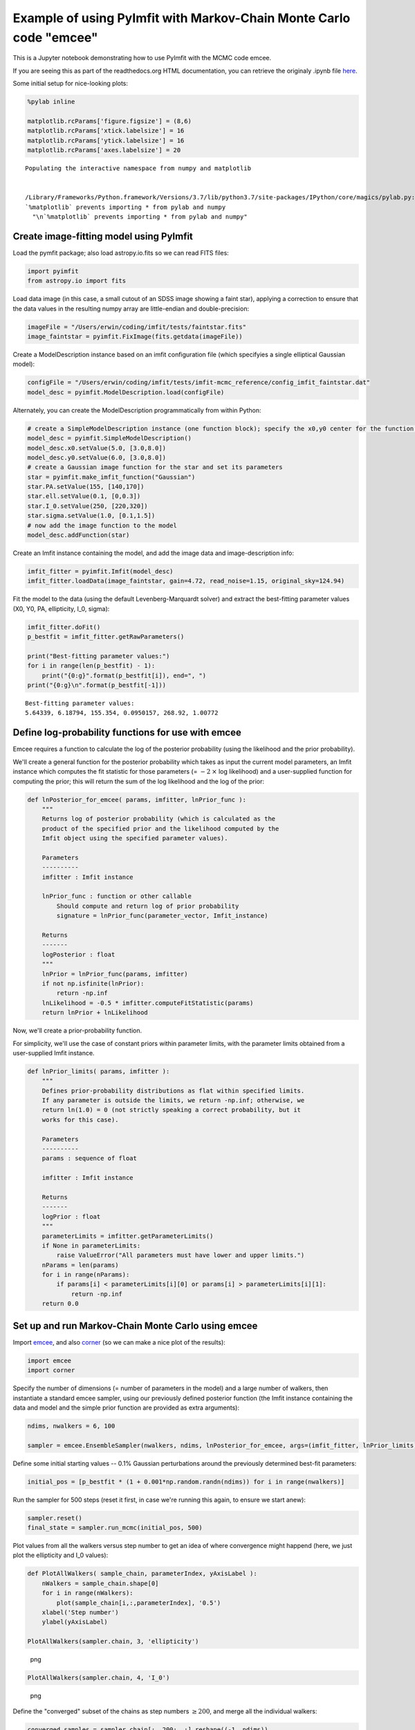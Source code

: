 Example of using PyImfit with Markov-Chain Monte Carlo code "emcee"
===================================================================

This is a Jupyter notebook demonstrating how to use PyImfit with the
MCMC code emcee.

If you are seeing this as part of the readthedocs.org HTML
documentation, you can retrieve the originaly .ipynb file
`here <https://github.com/perwin/pyimfit/blob/master/docs/pyimfit_emcee.ipynb>`__.

Some initial setup for nice-looking plots:

.. code:: python

    %pylab inline

    matplotlib.rcParams['figure.figsize'] = (8,6)
    matplotlib.rcParams['xtick.labelsize'] = 16
    matplotlib.rcParams['ytick.labelsize'] = 16
    matplotlib.rcParams['axes.labelsize'] = 20

::

    Populating the interactive namespace from numpy and matplotlib


    /Library/Frameworks/Python.framework/Versions/3.7/lib/python3.7/site-packages/IPython/core/magics/pylab.py:160: UserWarning: pylab import has clobbered these variables: ['mean']
    `%matplotlib` prevents importing * from pylab and numpy
      "\n`%matplotlib` prevents importing * from pylab and numpy"

Create image-fitting model using PyImfit
----------------------------------------

Load the pymfit package; also load astropy.io.fits so we can read FITS
files:

.. code:: python

    import pyimfit
    from astropy.io import fits

Load data image (in this case, a small cutout of an SDSS image showing a
faint star), applying a correction to ensure that the data values in the
resulting numpy array are little-endian and double-precision:

.. code:: python

    imageFile = "/Users/erwin/coding/imfit/tests/faintstar.fits"
    image_faintstar = pyimfit.FixImage(fits.getdata(imageFile))

Create a ModelDescription instance based on an imfit configuration file
(which specifyies a single elliptical Gaussian model):

.. code:: python

    configFile = "/Users/erwin/coding/imfit/tests/imfit-mcmc_reference/config_imfit_faintstar.dat"
    model_desc = pyimfit.ModelDescription.load(configFile)

Alternately, you can create the ModelDescription programmatically from
within Python:

.. code:: python

    # create a SimpleModelDescription instance (one function block); specify the x0,y0 center for the function block.
    model_desc = pyimfit.SimpleModelDescription()
    model_desc.x0.setValue(5.0, [3.0,8.0])
    model_desc.y0.setValue(6.0, [3.0,8.0])
    # create a Gaussian image function for the star and set its parameters
    star = pyimfit.make_imfit_function("Gaussian")
    star.PA.setValue(155, [140,170])
    star.ell.setValue(0.1, [0,0.3])
    star.I_0.setValue(250, [220,320])
    star.sigma.setValue(1.0, [0.1,1.5])
    # now add the image function to the model
    model_desc.addFunction(star)

Create an Imfit instance containing the model, and add the image data
and image-description info:

.. code:: python

    imfit_fitter = pyimfit.Imfit(model_desc)
    imfit_fitter.loadData(image_faintstar, gain=4.72, read_noise=1.15, original_sky=124.94)

Fit the model to the data (using the default Levenberg-Marquardt solver)
and extract the best-fitting parameter values (X0, Y0, PA, ellipticity,
I\_0, sigma):

.. code:: python

    imfit_fitter.doFit()
    p_bestfit = imfit_fitter.getRawParameters()

    print("Best-fitting parameter values:")
    for i in range(len(p_bestfit) - 1):
        print("{0:g}".format(p_bestfit[i]), end=", ")
    print("{0:g}\n".format(p_bestfit[-1]))

::

    Best-fitting parameter values:
    5.64339, 6.18794, 155.354, 0.0950157, 268.92, 1.00772

Define log-probability functions for use with emcee
---------------------------------------------------

Emcee requires a function to calculate the log of the posterior
probability (using the likelihood and the prior probability).

We'll create a general function for the posterior probability which
takes as input the current model parameters, an Imfit instance which
computes the fit statistic for those parameters (= :math:`-2 \: \times`
log likelihood) and a user-supplied function for computing the prior;
this will return the sum of the log likelihood and the log of the prior:

.. code:: python

    def lnPosterior_for_emcee( params, imfitter, lnPrior_func ):
        """
        Returns log of posterior probability (which is calculated as the
        product of the specified prior and the likelihood computed by the
        Imfit object using the specified parameter values).
        
        Parameters
        ----------
        imfitter : Imfit instance
        
        lnPrior_func : function or other callable
            Should compute and return log of prior probability
            signature = lnPrior_func(parameter_vector, Imfit_instance)
        
        Returns
        -------
        logPosterior : float
        """
        lnPrior = lnPrior_func(params, imfitter)
        if not np.isfinite(lnPrior):
            return -np.inf
        lnLikelihood = -0.5 * imfitter.computeFitStatistic(params)
        return lnPrior + lnLikelihood

Now, we'll create a prior-probability function.

For simplicity, we'll use the case of constant priors within parameter
limits, with the parameter limits obtained from a user-supplied Imfit
instance.

.. code:: python

    def lnPrior_limits( params, imfitter ):
        """
        Defines prior-probability distributions as flat within specified limits.
        If any parameter is outside the limits, we return -np.inf; otherwise, we
        return ln(1.0) = 0 (not strictly speaking a correct probability, but it
        works for this case).
        
        Parameters
        ----------
        params : sequence of float
        
        imfitter : Imfit instance
        
        Returns
        -------
        logPrior : float
        """
        parameterLimits = imfitter.getParameterLimits()
        if None in parameterLimits:
            raise ValueError("All parameters must have lower and upper limits.")
        nParams = len(params)
        for i in range(nParams):
            if params[i] < parameterLimits[i][0] or params[i] > parameterLimits[i][1]:
                return -np.inf
        return 0.0

Set up and run Markov-Chain Monte Carlo using emcee
---------------------------------------------------

Import `emcee <http://dfm.io/emcee/current/>`__, and also
`corner <https://corner.readthedocs.io/en/latest/>`__ (so we can make a
nice plot of the results):

.. code:: python

    import emcee
    import corner

Specify the number of dimensions (= number of parameters in the model)
and a large number of walkers, then instantiate a standard emcee
sampler, using our previously defined posterior function (the Imfit
instance containing the data and model and the simple prior function are
provided as extra arguments):

.. code:: python

    ndims, nwalkers = 6, 100

    sampler = emcee.EnsembleSampler(nwalkers, ndims, lnPosterior_for_emcee, args=(imfit_fitter, lnPrior_limits))

Define some initial starting values -- 0.1% Gaussian perturbations
around the previously determined best-fit parameters:

.. code:: python

    initial_pos = [p_bestfit * (1 + 0.001*np.random.randn(ndims)) for i in range(nwalkers)]

Run the sampler for 500 steps (reset it first, in case we're running
this again, to ensure we start anew):

.. code:: python

    sampler.reset()
    final_state = sampler.run_mcmc(initial_pos, 500)

Plot values from all the walkers versus step number to get an idea of
where convergence might happend (here, we just plot the ellipticity and
I\_0 values):

.. code:: python

    def PlotAllWalkers( sample_chain, parameterIndex, yAxisLabel ):
        nWalkers = sample_chain.shape[0]
        for i in range(nWalkers):
            plot(sample_chain[i,:,parameterIndex], '0.5')
        xlabel('Step number')
        ylabel(yAxisLabel)

    PlotAllWalkers(sampler.chain, 3, 'ellipticity')

.. figure:: pyimfit_emcee_files/pyimfit_emcee_32_0.png
   :alt: png

   png

.. code:: python

    PlotAllWalkers(sampler.chain, 4, 'I_0')

.. figure:: pyimfit_emcee_files/pyimfit_emcee_33_0.png
   :alt: png

   png

Define the "converged" subset of the chains as step numbers
:math:`\ge 200`, and merge all the individual walkers:

.. code:: python

    converged_samples = sampler.chain[:, 200:, :].reshape((-1, ndims))
    print("Number of samples in \"converged\" chain = {0}".format(len(converged_samples)))

::

    Number of samples in "converged" chain = 30000

Corner plot of converged MCMC samples
-------------------------------------

Define some nice labels and parameter ranges for the corner plot:

.. code:: python

    cornerLabels = [r"$X_{0}$", r"$Y_{0}$", "PA", "ell", r"$I_{0}$", r"$\sigma$"] 

    x0_range = (5.55, 5.73)
    y0_range = (6.09, 6.29)
    pa_range = (138,173)
    ell_range = (0, 0.2)
    i0_range = (240,300)
    sig_range = (0.92, 1.1)
    ranges = [x0_range, y0_range, pa_range, ell_range, i0_range, sig_range]

Make a corner plot; blue lines/points indicate best-fit values from
above. [Note that we have to explicitly capture the Figure instance
returned by corner.corner, otherwise we'll get a duplicate display of
the plot]:

.. code:: python

    fig = corner.corner(converged_samples, labels=cornerLabels, range=ranges, truths=p_bestfit)

.. figure:: pyimfit_emcee_files/pyimfit_emcee_40_0.png
   :alt: png

   png

Note that the PA values are running up against our (rather narrow)
limits for that parameter, so a next step might be to re-run this with
larger PA limits.
